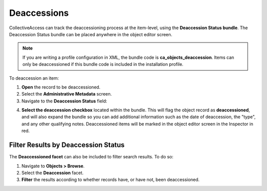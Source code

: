 Deaccessions
============

CollectiveAccess can track the deaccessioning process at the item-level, using the **Deaccession Status bundle**. The Deaccession Status bundle can be placed anywhere in the object editor screen. 

.. note:: If you are writing a profile configuration in XML, the bundle code is **ca_objects_deaccession**. Items can only be deaccessioned if this bundle code is included in the installation profile. 

To deaccession an item: 

1. **Open** the record to be deaccessioned. 
2. Select the **Administrative Metadata** screen. 
3. Navigate to the **Deaccession Status** field: 

.. image:: deaccession1.png
   :scale: 50%
   :align: center

4. **Select the deaccession checkbox** located within the bundle. This will flag the object record as **deaccessioned**, and will also expand the bundle so you can add additional information such as the date of deaccession, the "type", and any other qualifying notes. Deaccessioned items will be marked in the object editor screen in the Inspector in red. 

Filter Results by Deaccession Status
------------------------------------

The **Deaccessioned facet** can also be included to filter search results. To do so: 

1. Navigate to **Objects > Browse**.
2. Select the **Deaccession** facet. 
3. **Filter** the results according to whether records have, or have not, been deaccessioned.

.. image:: deaccession2.png
   :scale: 50%
   :align: center